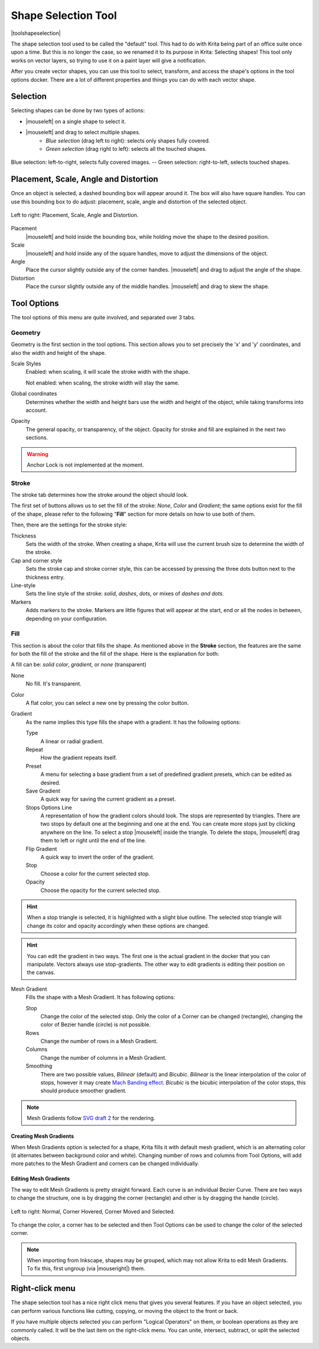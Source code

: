 .. meta::
   :description:
        Krita's shape selection tool reference.

.. metadata-placeholder

   :authors: - Wolthera van Hövell tot Westerflier <griffinvalley@gmail.com>
             - Scott Petrovic
             - Raghavendra Kamath
	     - Alberto Eleuterio Flores Guerrero <barbanegra+bugs@posteo.mx>
   :license: GNU free documentation license 1.3 or later.

.. index:: Tools, Vector, Shape Selection
.. _shape_selection_tool:

====================
Shape Selection Tool
====================

|toolshapeselection|

The shape selection tool used to be called the "default" tool. This had to do with Krita being part of an office suite once upon a time. But this is no longer the case, so we renamed it to its purpose in Krita: Selecting shapes! This tool only works on vector layers, so trying to use it on a paint layer will give a notification.

After you create vector shapes, you can use this tool to select, transform, and access the shape's options in the tool options docker. There are a lot of different properties and things you can do with each vector shape. 

Selection
---------
Selecting shapes can be done by two types of actions:

- |mouseleft| on a single shape to select it.
- |mouseleft| and drag to select multiple shapes.  
    - *Blue selection* (drag left to right): selects only shapes fully covered. 
    - *Green selection* (drag right to left): selects all the touched shapes.

.. figure:: /images/tools/blue-and-green-selections.png
   :align: center
   :alt: Left: Blue selection. Right: Green selection.
	 
   Blue selection: left-to-right, selects fully covered images. --  Green selection: right-to-left, selects touched shapes.
	 
Placement, Scale, Angle and Distortion
--------------------------------------

Once an object is selected, a dashed bounding box will appear around it. The box will also have square handles. You can use this bounding box to do adjust: placement, scale, angle and distortion of the selected object.

.. figure:: /images/tools/shapes-selection-properties.png
   :align: center
   :alt: Left to right: Placement, Scale, Angle and Distortion.

   Left to right: Placement, Scale, Angle and Distortion.
   
Placement
    |mouseleft| and hold inside the bounding box, while holding move the shape to the desired position.
Scale
    |mouseleft| and hold inside any of the square handles, move to adjust the dimensions of the object. 
Angle
    Place the cursor slightly outside any of the corner handles. |mouseleft| and drag to adjust the angle of the shape. 
Distortion
   Place the cursor slightly outside any of the middle handles. |mouseleft| and drag to skew the shape. 

Tool Options
------------

The tool options of this menu are quite involved, and separated over 3 tabs.


Geometry
~~~~~~~~
.. image:: /images/tools/shape-selection-menu-geometry.png
   :width: 400
   :alt: Tool options: Geometry tool.


Geometry is the first section in the tool options. This section allows you to set precisely the 'x' and 'y' coordinates, and also the width and height of the shape.

Scale Styles
    Enabled: when scaling, it will scale the stroke width with the shape.
    
    Not enabled: when scaling, the stroke width will stay the same.
Global coordinates
    Determines whether the width and height bars use the width and height of the object, while taking transforms into account.
Opacity
    The general opacity, or transparency, of the object. Opacity for stroke and fill are explained in the next two sections.

.. warning:: 

    Anchor Lock is not implemented at the moment.

    
Stroke
~~~~~~
.. image:: /images/tools/shape-selection-menu-stroke.png
   :width: 400
   :alt: Tool options: Stroke tool.


The stroke tab determines how the stroke around the object should look.

The first set of buttons allows us to set the fill of the stroke: *None*, *Color* and *Gradient*; the same options exist for the fill of the shape, please refer to the following "**Fill**" section for more details on how to use both of them.

Then, there are the settings for the stroke style:

Thickness
    Sets the width of the stroke. When creating a shape, Krita will use the current brush size to determine the width of the stroke.
Cap and corner style
    Sets the stroke cap and stroke corner style, this can be accessed by pressing the three dots button next to the thickness entry.
Line-style
    Sets the line style of the stroke: *solid*, *dashes*, *dots*, or mixes of *dashes and dots*.
Markers
    Adds markers to the stroke. Markers are little figures that will appear at the start, end or all the nodes in between, depending on your configuration.

Fill
~~~~
.. image:: /images/tools/shape-selection-menu-fill.png
   :width: 400
   :alt: Tool options: Fill tool.

This section is about the color that fills the shape. As mentioned above in the **Stroke** section, the features are the same for both the fill of the stroke and the fill of the shape. Here is the explanation for both:

A fill can be: *solid color*, *gradient*, or *none* (transparent)

None
    No fill. It's transparent.
Color
    A flat color, you can select a new one by pressing the color button.
Gradient
    As the name implies this type fills the shape with a gradient. It has the following options:

    Type
        A linear or radial gradient.
    Repeat
        How the gradient repeats itself.
    Preset
        A menu for selecting a base gradient from a set of predefined gradient presets, which can be edited as desired.
    Save Gradient 
        A quick way for saving the current gradient as a preset.
    Stops Options Line
        A representation of how the gradient colors should look. 
        The stops are represented by triangles. There are two stops by default one at the beginning and one at the end. You can create more stops just by clicking anywhere on the line. To select a stop |mouseleft| inside the triangle. To delete the stops, |mouseleft| drag them to left or right until the end of the line.
    Flip Gradient 
        A quick way to invert the order of the gradient.
    Stop 
        Choose a color for the current selected stop.
    Opacity 
        Choose the opacity for the current selected stop. 

.. hint:: 

    When a stop triangle is selected, it is highlighted with a slight blue outline. The selected stop triangle will change its color and opacity accordingly when these options are changed.

.. hint::
   
    You can edit the gradient in two ways. The first one is the actual gradient in the docker that you can manipulate. Vectors always use stop-gradients.
    The other way to edit gradients is editing their position on the canvas.

Mesh Gradient
    Fills the shape with a Mesh Gradient. It has following options:

    Stop
        Change the color of the selected stop. Only the color of a Corner can be changed (rectangle), changing the color of Bezier handle (circle) is not possible.
    Rows
        Change the number of rows in a Mesh Gradient.
    Columns
        Change the number of columns in a Mesh Gradient.
    Smoothing
        There are two possible values, *Bilinear* (default) and *Bicubic*. *Bilinear* is the linear interpolation of the color of stops, however it may create `Mach Banding effect <https://en.wikipedia.org/wiki/Mach_bands>`_. *Bicubic* is the bicubic interpolation of the color stops, this should produce smoother gradient.

.. note::

   Mesh Gradients follow `SVG draft 2 <https://svgwg.org/svg-next/pservers.html#MeshGradients>`_ for the rendering.

Creating Mesh Gradients
^^^^^^^^^^^^^^^^^^^^^^^

When Mesh Gradients option is selected for a shape, Krita fills it with default mesh gradient, which is an alternating color (it alternates between background color and white). Changing number of rows and columns from Tool Options, will add more patches to the Mesh Gradient and corners can be changed individually.

Editing Mesh Gradients
^^^^^^^^^^^^^^^^^^^^^^

The way to edit Mesh Gradients is pretty straight forward. Each curve is an individual Bezier Curve. There are two ways to change the structure, one is by dragging the corner (rectangle) and other is by dragging the handle (circle).

.. figure:: /images/tools/MeshGradients-corner-moving.png
   :align: center
   :alt: Left to right: Normal, Corner Hovered, Corner Moved and Selected.

   Left to right: Normal, Corner Hovered, Corner Moved and Selected.

To change the color, a corner has to be selected and then Tool Options can be used to change the color of the selected corner.

.. note::

   When importing from Inkscape, shapes may be grouped, which may not allow Krita to edit Mesh Gradients. To fix this, first ungroup (via |mouseright|) them.



Right-click menu
----------------

The shape selection tool has a nice right click menu that gives you several features. If you have an object selected, you can perform various functions like cutting, copying, or moving the object to the front or back.

.. image:: /images/vector/Vector-right-click-menu.png

If you have multiple objects selected you can perform "Logical Operators" on them, or boolean operations as they are commonly called. It will be the last item on the right-click menu. You can unite, intersect, subtract, or split the selected objects.
